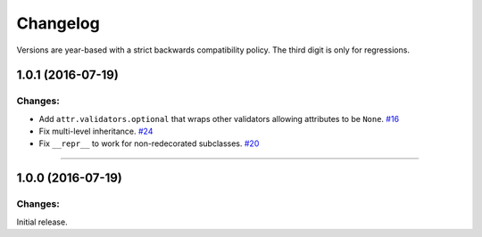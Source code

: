 Changelog
=========

Versions are year-based with a strict backwards compatibility policy.
The third digit is only for regressions.


1.0.1 (2016-07-19)
-------------------

Changes:
^^^^^^^^

- Add ``attr.validators.optional`` that wraps other validators allowing attributes to be ``None``.
  `#16 <https://github.com/hynek/attrs/issues/16>`_
- Fix multi-level inheritance.
  `#24 <https://github.com/hynek/attrs/issues/24>`_
- Fix ``__repr__`` to work for non-redecorated subclasses.
  `#20 <https://github.com/hynek/attrs/issues/20>`_


----


1.0.0 (2016-07-19)
-------------------

Changes:
^^^^^^^^

Initial release.